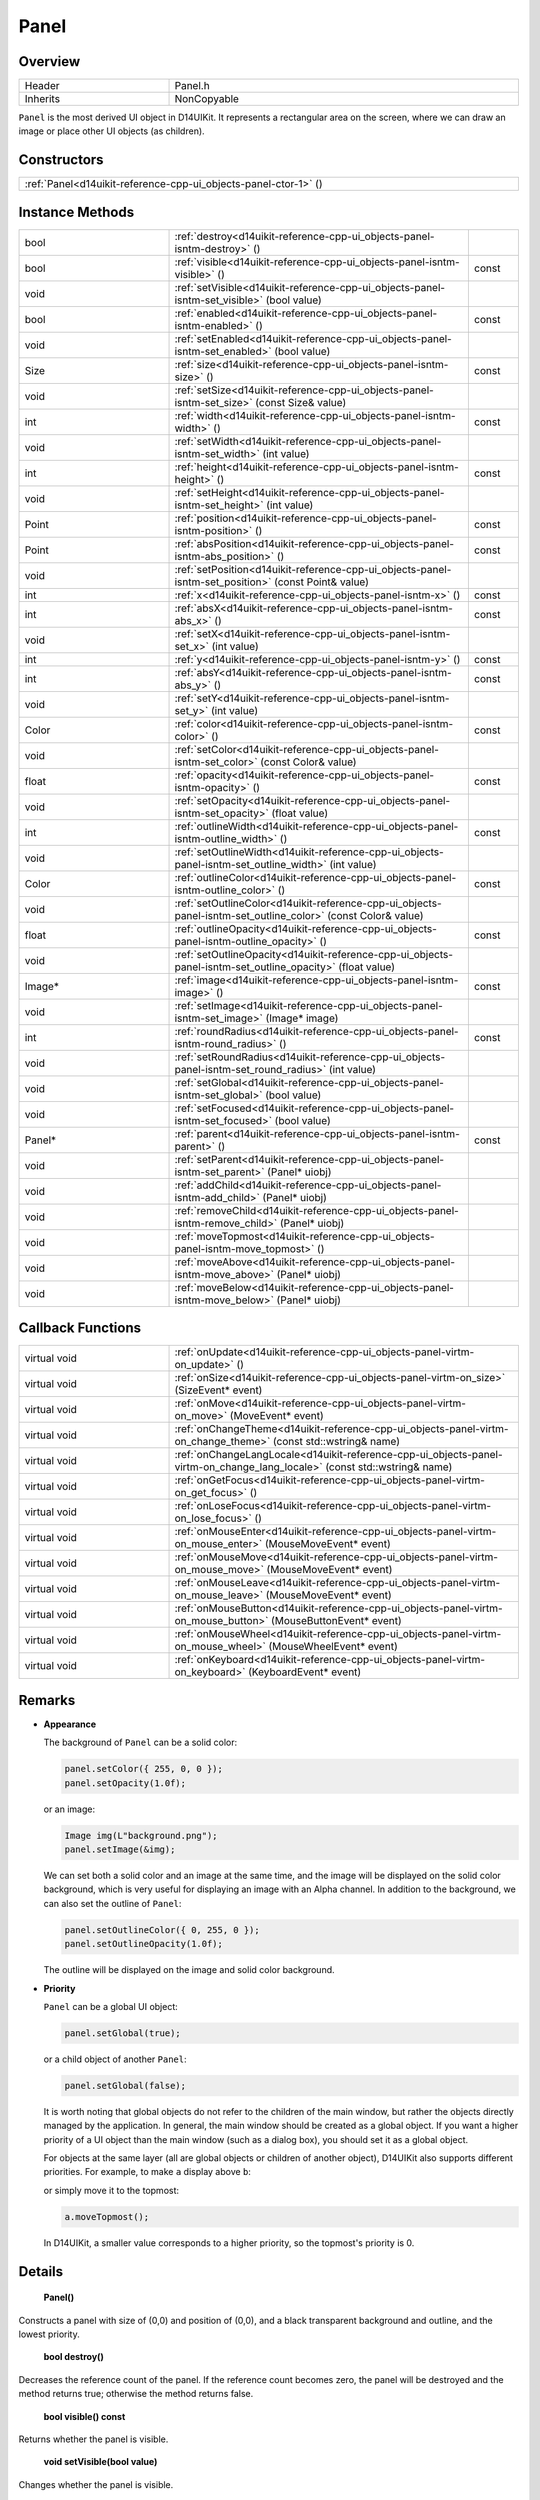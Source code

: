 .. _d14uikit-reference-cpp-ui_objects-panel:

Panel
=====

Overview
--------

.. list-table::
  :width: 100%
  :widths: 30, 70

  * - Header
    - Panel.h
  * - Inherits
    - NonCopyable

``Panel`` is the most derived UI object in D14UIKit. It represents a rectangular area on the screen, where we can draw an image or place other UI objects (as children).

Constructors
------------

.. list-table::
  :width: 100%

  * - :ref:`Panel<d14uikit-reference-cpp-ui_objects-panel-ctor-1>` ()

Instance Methods
----------------

.. list-table::
  :width: 100%
  :widths: 30, 60, 10

  * - bool
    - :ref:`destroy<d14uikit-reference-cpp-ui_objects-panel-isntm-destroy>` ()
    -
  * - bool
    - :ref:`visible<d14uikit-reference-cpp-ui_objects-panel-isntm-visible>` ()
    - const
  * - void
    - :ref:`setVisible<d14uikit-reference-cpp-ui_objects-panel-isntm-set_visible>` (bool value)
    -
  * - bool
    - :ref:`enabled<d14uikit-reference-cpp-ui_objects-panel-isntm-enabled>` ()
    - const
  * - void
    - :ref:`setEnabled<d14uikit-reference-cpp-ui_objects-panel-isntm-set_enabled>` (bool value)
    -
  * - Size
    - :ref:`size<d14uikit-reference-cpp-ui_objects-panel-isntm-size>` ()
    - const
  * - void
    - :ref:`setSize<d14uikit-reference-cpp-ui_objects-panel-isntm-set_size>` (const Size& value)
    -
  * - int
    - :ref:`width<d14uikit-reference-cpp-ui_objects-panel-isntm-width>` ()
    - const
  * - void
    - :ref:`setWidth<d14uikit-reference-cpp-ui_objects-panel-isntm-set_width>` (int value)
    -
  * - int
    - :ref:`height<d14uikit-reference-cpp-ui_objects-panel-isntm-height>` ()
    - const
  * - void
    - :ref:`setHeight<d14uikit-reference-cpp-ui_objects-panel-isntm-set_height>` (int value)
    -
  * - Point
    - :ref:`position<d14uikit-reference-cpp-ui_objects-panel-isntm-position>` ()
    - const
  * - Point
    - :ref:`absPosition<d14uikit-reference-cpp-ui_objects-panel-isntm-abs_position>` ()
    - const
  * - void
    - :ref:`setPosition<d14uikit-reference-cpp-ui_objects-panel-isntm-set_position>` (const Point& value)
    -
  * - int
    - :ref:`x<d14uikit-reference-cpp-ui_objects-panel-isntm-x>` ()
    - const
  * - int
    - :ref:`absX<d14uikit-reference-cpp-ui_objects-panel-isntm-abs_x>` ()
    - const
  * - void
    - :ref:`setX<d14uikit-reference-cpp-ui_objects-panel-isntm-set_x>` (int value)
    -
  * - int
    - :ref:`y<d14uikit-reference-cpp-ui_objects-panel-isntm-y>` ()
    - const
  * - int
    - :ref:`absY<d14uikit-reference-cpp-ui_objects-panel-isntm-abs_y>` ()
    - const
  * - void
    - :ref:`setY<d14uikit-reference-cpp-ui_objects-panel-isntm-set_y>` (int value)
    -
  * - Color
    - :ref:`color<d14uikit-reference-cpp-ui_objects-panel-isntm-color>` ()
    - const
  * - void
    - :ref:`setColor<d14uikit-reference-cpp-ui_objects-panel-isntm-set_color>` (const Color& value)
    -
  * - float
    - :ref:`opacity<d14uikit-reference-cpp-ui_objects-panel-isntm-opacity>` ()
    - const
  * - void
    - :ref:`setOpacity<d14uikit-reference-cpp-ui_objects-panel-isntm-set_opacity>` (float value)
    -
  * - int
    - :ref:`outlineWidth<d14uikit-reference-cpp-ui_objects-panel-isntm-outline_width>` ()
    - const
  * - void
    - :ref:`setOutlineWidth<d14uikit-reference-cpp-ui_objects-panel-isntm-set_outline_width>` (int value)
    -
  * - Color
    - :ref:`outlineColor<d14uikit-reference-cpp-ui_objects-panel-isntm-outline_color>` ()
    - const
  * - void
    - :ref:`setOutlineColor<d14uikit-reference-cpp-ui_objects-panel-isntm-set_outline_color>` (const Color& value)
    -
  * - float
    - :ref:`outlineOpacity<d14uikit-reference-cpp-ui_objects-panel-isntm-outline_opacity>` ()
    - const
  * - void
    - :ref:`setOutlineOpacity<d14uikit-reference-cpp-ui_objects-panel-isntm-set_outline_opacity>` (float value)
    -
  * - Image*
    - :ref:`image<d14uikit-reference-cpp-ui_objects-panel-isntm-image>` ()
    - const
  * - void
    - :ref:`setImage<d14uikit-reference-cpp-ui_objects-panel-isntm-set_image>` (Image* image)
    -
  * - int
    - :ref:`roundRadius<d14uikit-reference-cpp-ui_objects-panel-isntm-round_radius>` ()
    - const
  * - void
    - :ref:`setRoundRadius<d14uikit-reference-cpp-ui_objects-panel-isntm-set_round_radius>` (int value)
    -
  * - void
    - :ref:`setGlobal<d14uikit-reference-cpp-ui_objects-panel-isntm-set_global>` (bool value)
    -
  * - void
    - :ref:`setFocused<d14uikit-reference-cpp-ui_objects-panel-isntm-set_focused>` (bool value)
    -
  * - Panel*
    - :ref:`parent<d14uikit-reference-cpp-ui_objects-panel-isntm-parent>` ()
    - const
  * - void
    - :ref:`setParent<d14uikit-reference-cpp-ui_objects-panel-isntm-set_parent>` (Panel* uiobj)
    -
  * - void
    - :ref:`addChild<d14uikit-reference-cpp-ui_objects-panel-isntm-add_child>` (Panel* uiobj)
    -
  * - void
    - :ref:`removeChild<d14uikit-reference-cpp-ui_objects-panel-isntm-remove_child>` (Panel* uiobj)
    -
  * - void
    - :ref:`moveTopmost<d14uikit-reference-cpp-ui_objects-panel-isntm-move_topmost>` ()
    -
  * - void
    - :ref:`moveAbove<d14uikit-reference-cpp-ui_objects-panel-isntm-move_above>` (Panel* uiobj)
    -
  * - void
    - :ref:`moveBelow<d14uikit-reference-cpp-ui_objects-panel-isntm-move_below>` (Panel* uiobj)
    -

Callback Functions
------------------

.. list-table::
  :width: 100%
  :widths: 30, 70

  * - virtual void
    - :ref:`onUpdate<d14uikit-reference-cpp-ui_objects-panel-virtm-on_update>` ()
  * - virtual void
    - :ref:`onSize<d14uikit-reference-cpp-ui_objects-panel-virtm-on_size>` (SizeEvent* event)
  * - virtual void
    - :ref:`onMove<d14uikit-reference-cpp-ui_objects-panel-virtm-on_move>` (MoveEvent* event)
  * - virtual void
    - :ref:`onChangeTheme<d14uikit-reference-cpp-ui_objects-panel-virtm-on_change_theme>` (const std::wstring& name)
  * - virtual void
    - :ref:`onChangeLangLocale<d14uikit-reference-cpp-ui_objects-panel-virtm-on_change_lang_locale>` (const std::wstring& name)
  * - virtual void
    - :ref:`onGetFocus<d14uikit-reference-cpp-ui_objects-panel-virtm-on_get_focus>` ()
  * - virtual void
    - :ref:`onLoseFocus<d14uikit-reference-cpp-ui_objects-panel-virtm-on_lose_focus>` ()
  * - virtual void
    - :ref:`onMouseEnter<d14uikit-reference-cpp-ui_objects-panel-virtm-on_mouse_enter>` (MouseMoveEvent* event)
  * - virtual void
    - :ref:`onMouseMove<d14uikit-reference-cpp-ui_objects-panel-virtm-on_mouse_move>` (MouseMoveEvent* event)
  * - virtual void
    - :ref:`onMouseLeave<d14uikit-reference-cpp-ui_objects-panel-virtm-on_mouse_leave>` (MouseMoveEvent* event)
  * - virtual void
    - :ref:`onMouseButton<d14uikit-reference-cpp-ui_objects-panel-virtm-on_mouse_button>` (MouseButtonEvent* event)
  * - virtual void
    - :ref:`onMouseWheel<d14uikit-reference-cpp-ui_objects-panel-virtm-on_mouse_wheel>` (MouseWheelEvent* event)
  * - virtual void
    - :ref:`onKeyboard<d14uikit-reference-cpp-ui_objects-panel-virtm-on_keyboard>` (KeyboardEvent* event)

Remarks
-------

* **Appearance**

  The background of ``Panel`` can be a solid color:

  .. sourcecode:: c++

    panel.setColor({ 255, 0, 0 });
    panel.setOpacity(1.0f);

  or an image:

  .. sourcecode:: c++

    Image img(L"background.png");
    panel.setImage(&img);

  We can set both a solid color and an image at the same time, and the image will be displayed on the solid color background, which is very useful for displaying an image with an Alpha channel. In addition to the background, we can also set the outline of ``Panel``:

  .. sourcecode:: c++

    panel.setOutlineColor({ 0, 255, 0 });
    panel.setOutlineOpacity(1.0f);

  The outline will be displayed on the image and solid color background.

* **Priority**

  ``Panel`` can be a global UI object:

  .. sourcecode:: c++

    panel.setGlobal(true);

  or a child object of another ``Panel``:

  .. sourcecode:: c++

    panel.setGlobal(false);

  It is worth noting that global objects do not refer to the children of the main window, but rather the objects directly managed by the application. In general, the main window should be created as a global object. If you want a higher priority of a UI object than the main window (such as a dialog box), you should set it as a global object.

  For objects at the same layer (all are global objects or children of another object), D14UIKit also supports different priorities. For example, to make ``a`` display above ``b``:

  .. code-block:: c++
    :emphasize-lines: 4

    a.setParent(&panel);
    b.setParent(&panel);

    a.moveAbove(&b);

  or simply move it to the topmost:

  .. sourcecode:: c++

    a.moveTopmost();

  In D14UIKit, a smaller value corresponds to a higher priority, so the topmost's priority is 0.

Details
-------

.. _d14uikit-reference-cpp-ui_objects-panel-ctor-1:

  **Panel()**

Constructs a panel with size of (0,0) and position of (0,0), and a black transparent background and outline, and the lowest priority.

.. _d14uikit-reference-cpp-ui_objects-panel-isntm-destroy:

  **bool destroy()**

Decreases the reference count of the panel. If the reference count becomes zero, the panel will be destroyed and the method returns true; otherwise the method returns false.

.. _d14uikit-reference-cpp-ui_objects-panel-isntm-visible:

  **bool visible() const**

Returns whether the panel is visible.

.. _d14uikit-reference-cpp-ui_objects-panel-isntm-set_visible:

  **void setVisible(bool value)**

Changes whether the panel is visible.

.. _d14uikit-reference-cpp-ui_objects-panel-isntm-enabled:

  **bool enabled() const**

Returns whether the panel is enabled.

.. _d14uikit-reference-cpp-ui_objects-panel-isntm-set_enabled:

  **void setEnabled(bool value)**

Changes whether the panel is enabled.

.. _d14uikit-reference-cpp-ui_objects-panel-isntm-size:

  **Size size() const**

Returns the size (DIP) of the panel.

.. _d14uikit-reference-cpp-ui_objects-panel-isntm-set_size:

  **void setSize(const Size& value)**

Changes the size (DIP) of the panel.

.. _d14uikit-reference-cpp-ui_objects-panel-isntm-width:

  **int width() const**

Returns the width (DIP) of the panel.

.. _d14uikit-reference-cpp-ui_objects-panel-isntm-set_width:

  **void setWidth(int value)**

Changes the width (DIP) of the panel.

.. _d14uikit-reference-cpp-ui_objects-panel-isntm-height:

  **int height() const**

Returns the height (DIP) of the panel.

.. _d14uikit-reference-cpp-ui_objects-panel-isntm-set_height:

  **void setHeight(int value)**

Changes the height (DIP) of the panel.

.. _d14uikit-reference-cpp-ui_objects-panel-isntm-position:

  **Point position() const**

Returns the position (DIP) of the panel in the parent coordinate.

.. _d14uikit-reference-cpp-ui_objects-panel-isntm-abs_position:

  **Point absPosition() const**

Returns the position (DIP) of the panel in the application coordinate.

.. _d14uikit-reference-cpp-ui_objects-panel-isntm-set_position:

  **void setPosition(const Point& value)**

Changes the position (DIP) of the panel in the parent coordinate.

.. _d14uikit-reference-cpp-ui_objects-panel-isntm-x:

  **int x() const**

Returns the x-offset (DIP) of the panel in the parent coordinate.

.. _d14uikit-reference-cpp-ui_objects-panel-isntm-abs_x:

  **int absX() const**

Returns the x-offset (DIP) of the panel in the application coordinate.

.. _d14uikit-reference-cpp-ui_objects-panel-isntm-set_x:

  **void setX(int value)**

Changes the x-offset (DIP) of the panel in the parent coordinate.

.. _d14uikit-reference-cpp-ui_objects-panel-isntm-y:

  **int y() const**

Returns the y-offset (DIP) of the panel in the parent coordinate.

.. _d14uikit-reference-cpp-ui_objects-panel-isntm-abs_y:

  **int absY() const**

Returns the y-offset (DIP) of the panel in the application coordinate.

.. _d14uikit-reference-cpp-ui_objects-panel-isntm-set_y:

  **void setY(int value)**

Changes the y-offset (DIP) of the panel in the parent coordinate.

.. _d14uikit-reference-cpp-ui_objects-panel-isntm-color:

  **Color color() const**

Returns the color of the solid background.

.. _d14uikit-reference-cpp-ui_objects-panel-isntm-set_color:

  **void setColor(const Color& value)**

Changes the color of the solid background.

.. _d14uikit-reference-cpp-ui_objects-panel-isntm-opacity:

  **float opacity() const**

Returns the opacity of the solid background.

.. _d14uikit-reference-cpp-ui_objects-panel-isntm-set_opacity:

  **void setOpacity(float value)**

Changes the opacity of the solid background.

.. _d14uikit-reference-cpp-ui_objects-panel-isntm-outline_width:

  **int outlineWidth() const**

Returns the width (DIP) of the outline.

.. _d14uikit-reference-cpp-ui_objects-panel-isntm-set_outline_width:

  **void setOutlineWidth(int value)**

Changes the width (DIP) of the outline.

.. _d14uikit-reference-cpp-ui_objects-panel-isntm-outline_color:

  **Color outlineColor() const**

Returns the color of the outline.

.. _d14uikit-reference-cpp-ui_objects-panel-isntm-set_outline_color:

  **void setOutlineColor(const Color& value)**

Changes the color of the outline.

.. _d14uikit-reference-cpp-ui_objects-panel-isntm-outline_opacity:

  **float outlineOpacity() const**

Returns the opacity of the outline.

.. _d14uikit-reference-cpp-ui_objects-panel-isntm-set_outline_opacity:

  **void setOutlineOpacity(float value)**

Changes the opacity of the outline.

.. _d14uikit-reference-cpp-ui_objects-panel-isntm-image:

  **Image* image() const**

Returns the image of the background, or ``nullptr`` if not set.

.. _d14uikit-reference-cpp-ui_objects-panel-isntm-set_image:

  **void setImage(Image* image)**

Changes the image of the background; pass ``nullptr`` to reset.

.. _d14uikit-reference-cpp-ui_objects-panel-isntm-round_radius:

  **int roundRadius() const**

Returns the round radius (DIP) of the panel.

.. _d14uikit-reference-cpp-ui_objects-panel-isntm-set_round_radius:

  **void setRoundRadius(int value)**

Changes the round radius (DIP) of the panel.

.. _d14uikit-reference-cpp-ui_objects-panel-isntm-set_global:

  **void setGlobal(bool value)**

Changes whether the panel is a global UI object.

.. _d14uikit-reference-cpp-ui_objects-panel-isntm-set_focused:

  **void setFocused(bool value)**

Changes whether the panel can be focused.

* **Notes**

  It is only when the UI object can be focused that its ``onGetFocus`` and ``onLoseFocus`` callback functions are possible to be triggered.

.. _d14uikit-reference-cpp-ui_objects-panel-isntm-parent:

  **Panel* parent() const**

Returns the parent of the panel, or ``nullptr`` if not set.

.. _d14uikit-reference-cpp-ui_objects-panel-isntm-set_parent:

  **void setParent(Panel* uiobj)**

Changes the parent of the panel; pass ``nullptr`` to reset.

.. _d14uikit-reference-cpp-ui_objects-panel-isntm-add_child:

  **void addChild(Panel* uiobj)**

Adds ``uiobj`` to the child-set of the panel.

.. _d14uikit-reference-cpp-ui_objects-panel-isntm-remove_child:

  **void removeChild(Panel* uiobj)**

Removes ``uiobj`` from the child-set of the panel.

.. _d14uikit-reference-cpp-ui_objects-panel-isntm-move_topmost:

  **void moveTopmost()**

Moves the panel to the topmost (i.e. gives the highest priority).

.. _d14uikit-reference-cpp-ui_objects-panel-isntm-move_above:

  **void moveAbove(Panel* uiobj)**

Moves the panel above ``uiobj`` (i.e. set its priority to ``uiobj``'s - 1).

.. _d14uikit-reference-cpp-ui_objects-panel-isntm-move_below:

  **void moveBelow(Panel* uiobj)**

Moves the panel below ``uiobj`` (i.e. set its priority to  ``uiobj``'s + 1).

.. _d14uikit-reference-cpp-ui_objects-panel-virtm-on_update:

  **virtual void onUpdate()**

.. list-table::
  :width: 100%
  :stub-columns: 1

  * - trigger
    - when processing the update stage in each frame
  * - functor
    - .. sourcecode:: c++

        std::function<void(Panel*)> onUpdate = {};

  * - lambda templates
    - general:

      .. sourcecode:: c++

        XXXX.Panel::callback().onUpdate =
        [/*capture list*/](Panel* p)
        {
            // add code here
        };

      with Callback.h:

      .. sourcecode:: c++

        XXXX.D14_onUpdate(p, /*capture list*/)
        {
            // add code here
        };

.. _d14uikit-reference-cpp-ui_objects-panel-virtm-on_size:

  **virtual void onSize(SizeEvent* event)**

.. list-table::
  :width: 100%
  :stub-columns: 1

  * - trigger
    - when the size of the panel changes
  * - functor
    - .. sourcecode:: c++

        std::function<void(Panel*, SizeEvent*)> onSize = {};

  * - lambda templates
    - general:

      .. sourcecode:: c++

        XXXX.Panel::callback().onSize =
        [/*capture list*/](Panel* p, SizeEvent* e)
        {
            // add code here
        };

      with Callback.h:

      .. sourcecode:: c++

        XXXX.D14_onSize(p, e, /*capture list*/)
        {
            // add code here
        };

.. _d14uikit-reference-cpp-ui_objects-panel-virtm-on_move:

  **virtual void onMove(MoveEvent* event)**

.. list-table::
  :width: 100%
  :stub-columns: 1

  * - trigger
    - when the position of the panel changes
  * - functor
    - .. sourcecode:: c++

        std::function<void(Panel*, MoveEvent*)> onMove = {};

  * - lambda templates
    - general:

      .. sourcecode:: c++

        XXXX.Panel::callback().onMove =
        [/*capture list*/](Panel* p, MoveEvent* e)
        {
            // add code here
        };

      with Callback.h:

      .. sourcecode:: c++

        XXXX.D14_onMove(p, e, /*capture list*/)
        {
            // add code here
        };

.. _d14uikit-reference-cpp-ui_objects-panel-virtm-on_change_theme:

  **virtual void onChangeTheme(const std::wstring& name)**

.. list-table::
  :width: 100%
  :stub-columns: 1

  * - trigger
    - when the theme of the application changes
  * - functor
    - .. sourcecode:: c++

        std::function<void(Panel*, const std::wstring&)> onChangeTheme = {};

  * - lambda templates
    - general:

      .. sourcecode:: c++

        XXXX.Panel::callback().onChangeTheme =
        [/*capture list*/](Panel* p, const std::wstring& name)
        {
            // add code here
        };

      with Callback.h:

      .. sourcecode:: c++

        XXXX.D14_onChangeTheme(p, name, /*capture list*/)
        {
            // add code here
        };

.. _d14uikit-reference-cpp-ui_objects-panel-virtm-on_change_lang_locale:

  **virtual void onChangeLangLocale(const std::wstring& name)**

.. list-table::
  :width: 100%
  :stub-columns: 1

  * - trigger
    - when the language-locale of the application changes
  * - functor
    - .. sourcecode:: c++

        std::function<void(Panel*, const std::wstring&)> onChangeLangLocale = {};

  * - lambda templates
    - general:

      .. sourcecode:: c++

        XXXX.Panel::callback().onChangeLangLocale =
        [/*capture list*/](Panel* p, const std::wstring& name)
        {
            // add code here
        };

      with Callback.h:

      .. sourcecode:: c++

        XXXX.D14_onChangeLangLocale(p, name, /*capture list*/)
        {
            // add code here
        };

.. _d14uikit-reference-cpp-ui_objects-panel-virtm-on_get_focus:

  **virtual void onGetFocus()**

.. list-table::
  :width: 100%
  :stub-columns: 1

  * - trigger
    - when the panel gets focus
  * - functor
    - .. sourcecode:: c++

        std::function<void(Panel*)> onGetFocus = {};

  * - lambda templates
    - general:

      .. sourcecode:: c++

        XXXX.Panel::callback().onGetFocus =
        [/*capture list*/](Panel* p)
        {
            // add code here
        };

      with Callback.h:

      .. sourcecode:: c++

        XXXX.D14_onGetFocus(p, /*capture list*/)
        {
            // add code here
        };

.. _d14uikit-reference-cpp-ui_objects-panel-virtm-on_lose_focus:

  **virtual void onLoseFocus()**

.. list-table::
  :width: 100%
  :stub-columns: 1

  * - trigger
    - when the panel loses focus
  * - functor
    - .. sourcecode:: c++

        std::function<void(Panel*)> onLoseFocus = {};

  * - lambda templates
    - general:

      .. sourcecode:: c++

        XXXX.Panel::callback().onLoseFocus =
        [/*capture list*/](Panel* p)
        {
            // add code here
        };

      with Callback.h:

      .. sourcecode:: c++

        XXXX.D14_onLoseFocus(p, /*capture list*/)
        {
            // add code here
        };

.. _d14uikit-reference-cpp-ui_objects-panel-virtm-on_mouse_enter:

  **virtual void onMouseEnter(MouseMoveEvent* event)**

.. list-table::
  :width: 100%
  :stub-columns: 1

  * - trigger
    - when the mouse cursor enters the panel
  * - functor
    - .. sourcecode:: c++

        std::function<void(Panel*, MouseMoveEvent*)> onMouseEnter = {};

  * - lambda templates
    - general:

      .. sourcecode:: c++

        XXXX.Panel::callback().onMouseEnter =
        [/*capture list*/](Panel* p, MouseMoveEvent* e)
        {
            // add code here
        };

      with Callback.h:

      .. sourcecode:: c++

        XXXX.D14_onMouseEnter(p, e, /*capture list*/)
        {
            // add code here
        };

.. _d14uikit-reference-cpp-ui_objects-panel-virtm-on_mouse_move:

  **virtual void onMouseMove(MouseMoveEvent* event)**

.. list-table::
  :width: 100%
  :stub-columns: 1

  * - trigger
    - when the mouse cursor moves in the panel
  * - functor
    - .. sourcecode:: c++

        std::function<void(Panel*, MouseMoveEvent*)> onMouseMove = {};

  * - lambda templates
    - general:

      .. sourcecode:: c++

        XXXX.Panel::callback().onMouseMove =
        [/*capture list*/](Panel* p, MouseMoveEvent* e)
        {
            // add code here
        };

      with Callback.h:

      .. sourcecode:: c++

        XXXX.D14_onMouseMove(p, e, /*capture list*/)
        {
            // add code here
        };

.. _d14uikit-reference-cpp-ui_objects-panel-virtm-on_mouse_leave:

  **virtual void onMouseLeave(MouseMoveEvent* event)**

.. list-table::
  :width: 100%
  :stub-columns: 1

  * - trigger
    - when the mouse cursor leaves the panel
  * - functor
    - .. sourcecode:: c++

        std::function<void(Panel*, MouseMoveEvent*)> onMouseLeave = {};

  * - lambda templates
    - general:

      .. sourcecode:: c++

        XXXX.Panel::callback().onMouseLeave =
        [/*capture list*/](Panel* p, MouseMoveEvent* e)
        {
            // add code here
        };

      with Callback.h:

      .. sourcecode:: c++

        XXXX.D14_onMouseLeave(p, e, /*capture list*/)
        {
            // add code here
        };

.. _d14uikit-reference-cpp-ui_objects-panel-virtm-on_mouse_button:

  **virtual void onMouseButton(MouseButtonEvent* event)**

.. list-table::
  :width: 100%
  :stub-columns: 1

  * - trigger
    - when any mouse button is used in the panel
  * - functor
    - .. sourcecode:: c++

        std::function<void(Panel*, MouseButtonEvent*)> onMouseButton = {};

  * - lambda templates
    - general:

      .. sourcecode:: c++

        XXXX.Panel::callback().onMouseButton =
        [/*capture list*/](Panel* p, MouseButtonEvent* e)
        {
            // add code here
        };

      with Callback.h:

      .. sourcecode:: c++

        XXXX.D14_onMouseButton(p, e, /*capture list*/)
        {
            // add code here
        };

.. _d14uikit-reference-cpp-ui_objects-panel-virtm-on_mouse_wheel:

  **virtual void onMouseWheel(MouseWheelEvent* event)**

.. list-table::
  :width: 100%
  :stub-columns: 1

  * - trigger
    - when the mouse wheel is used in the panel
  * - functor
    - .. sourcecode:: c++

        std::function<void(Panel*, MouseWheelEvent*)> onMouseWheel = {};

  * - lambda templates
    - general:

      .. sourcecode:: c++

        XXXX.Panel::callback().onMouseWheel =
        [/*capture list*/](Panel* p, MouseWheelEvent* e)
        {
            // add code here
        };

      with Callback.h:

      .. sourcecode:: c++

        XXXX.D14_onMouseWheel(p, e, /*capture list*/)
        {
            // add code here
        };

.. _d14uikit-reference-cpp-ui_objects-panel-virtm-on_keyboard:

  **virtual void onKeyboard(KeyboardEvent* event)**

.. list-table::
  :width: 100%
  :stub-columns: 1

  * - trigger
    - when the keyboard is used in the panel
  * - functor
    - .. sourcecode:: c++

        std::function<void(Panel*, KeyboardEvent*)> onKeyboard = {};

  * - lambda templates
    - general:

      .. sourcecode:: c++

        XXXX.Panel::callback().onKeyboard =
        [/*capture list*/](Panel* p, KeyboardEvent* e)
        {
            // add code here
        };

      with Callback.h:

      .. sourcecode:: c++

        XXXX.D14_onKeyboard(p, e, /*capture list*/)
        {
            // add code here
        };
